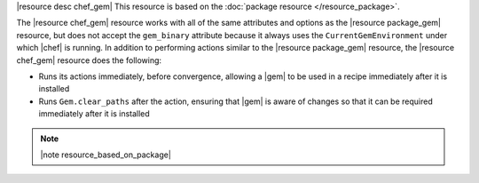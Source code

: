 .. The contents of this file are included in multiple topics.
.. This file should not be changed in a way that hinders its ability to appear in multiple documentation sets.

|resource desc chef_gem| This resource is based on the :doc:`package resource </resource_package>`. 

The |resource chef_gem| resource works with all of the same attributes and options as the |resource package_gem| resource, but does not accept the ``gem_binary`` attribute because it always uses the ``CurrentGemEnvironment`` under which |chef| is running. In addition to performing actions similar to the |resource package_gem| resource, the |resource chef_gem| resource does the following:

* Runs its actions immediately, before convergence, allowing a |gem| to be used in a recipe immediately after it is installed
* Runs ``Gem.clear_paths`` after the action, ensuring that |gem| is aware of changes so that it can be required immediately after it is installed

.. note:: |note resource_based_on_package|